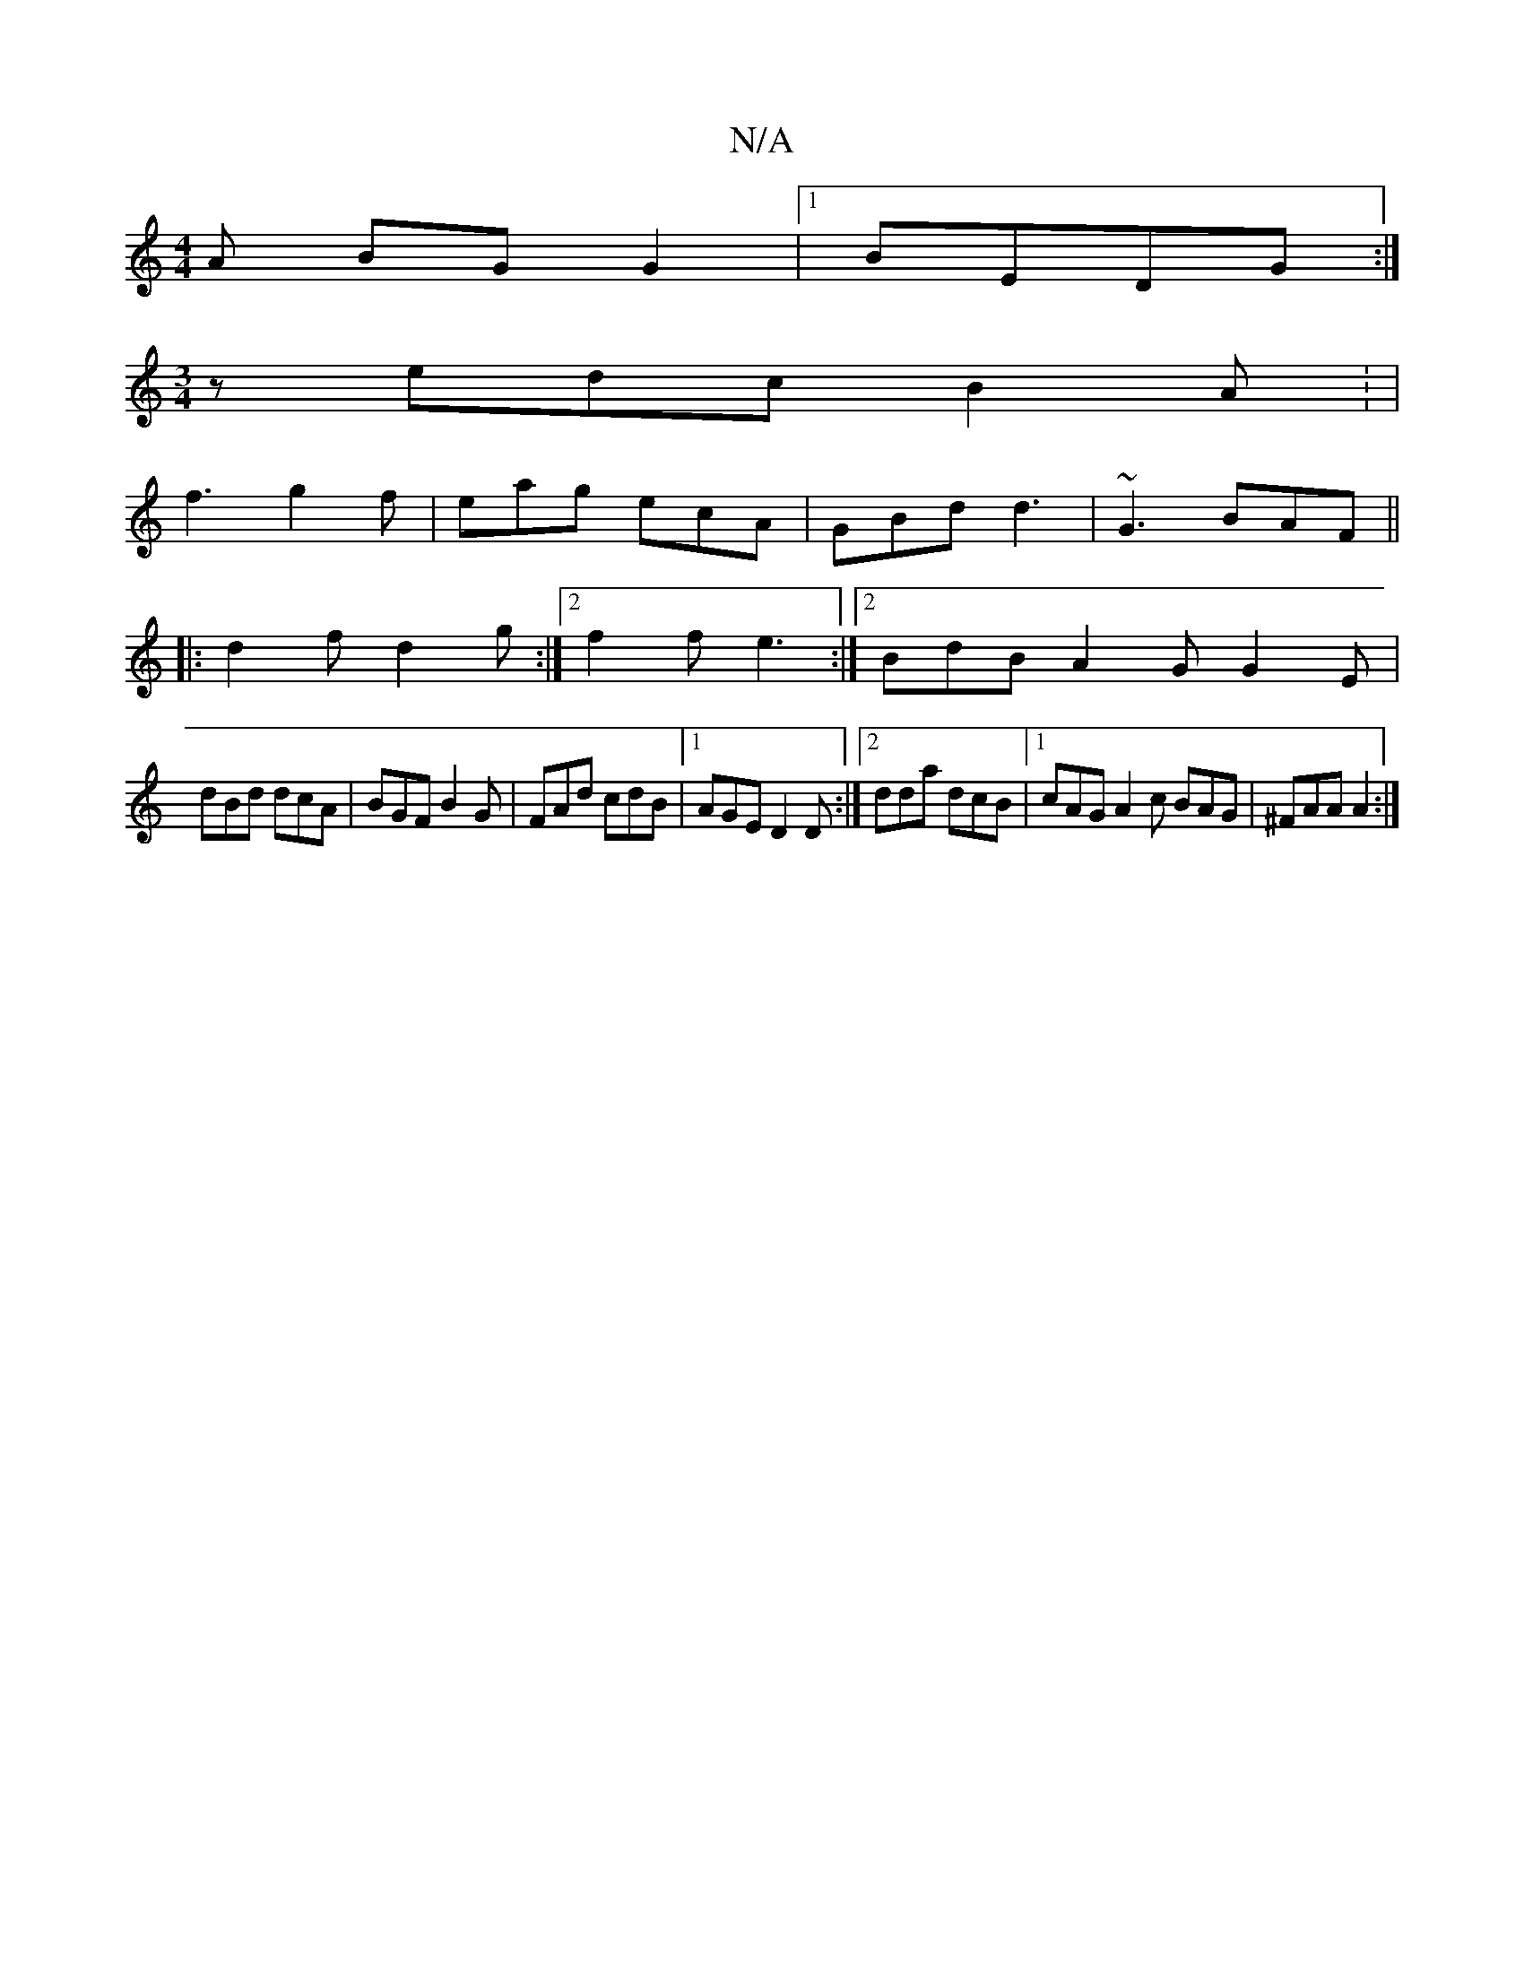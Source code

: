 X:1
T:N/A
M:4/4
R:N/A
K:Cmajor
A BGG2|1 BEDG :|
[M:3/4] z edc B2A: |
f3 g2f|eag ecA|GBd d3|~G3 BAF||
|:d2f d2g:|2 f2 f e3 :|[2 BdB A2G G2E|
dBd dcA|BGF B2G|FAd cdB|1 AGE D2D:|2 dda dcB|1 cAG A2c BAG|^FAA A2:|

GB|d4 A2 AB|
|:e2c'2e